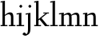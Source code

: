 SplineFontDB: 3.0
FontName: LindenHill
FullName: Linden Hill
FamilyName: Linden Hill
Weight: Regular
Copyright: Created by trashman with FontForge 2.0 (http://fontforge.sf.net)
UComments: "2009-8-7: Created." 
Version: 001.000
ItalicAngle: 0
UnderlinePosition: -204
UnderlineWidth: 102
Ascent: 1638
Descent: 410
LayerCount: 3
Layer: 0 0 "Back"  1
Layer: 1 0 "Fore"  0
Layer: 2 0 "backup"  1
NeedsXUIDChange: 1
XUID: [1021 658 797806517 427014]
OS2Version: 0
OS2_WeightWidthSlopeOnly: 0
OS2_UseTypoMetrics: 1
CreationTime: 1249677682
ModificationTime: 1249691845
OS2TypoAscent: 0
OS2TypoAOffset: 1
OS2TypoDescent: 0
OS2TypoDOffset: 1
OS2TypoLinegap: 0
OS2WinAscent: 0
OS2WinAOffset: 1
OS2WinDescent: 0
OS2WinDOffset: 1
HheadAscent: 0
HheadAOffset: 1
HheadDescent: 0
HheadDOffset: 1
OS2Vendor: 'PfEd'
DEI: 91125
Encoding: UnicodeBmp
UnicodeInterp: none
NameList: Adobe Glyph List
DisplaySize: -72
AntiAlias: 1
FitToEm: 1
WinInfo: 88 8 6
BeginChars: 65537 9

StartChar: i
Encoding: 105 105 0
Width: 561
VWidth: 0
Flags: HW
LayerCount: 3
Fore
SplineSet
313 1400 m 0
 342 1400 401 1334 401 1304 c 0
 401 1255 330 1205 310 1205 c 0
 289 1205 215 1253 215 1304 c 0
 215 1344 295 1400 313 1400 c 0
189 784 m 1
 39 763 l 1
 39 835 l 1
 345 879 l 1
 345 72 l 1
 520 72 l 1
 520 0 l 1
 39 0 l 1
 39 72 l 1
 189 72 l 1
 189 784 l 1
EndSplineSet
EndChar

StartChar: j
Encoding: 106 106 1
Width: 576
VWidth: 0
Flags: HW
LayerCount: 3
Fore
SplineSet
360 879 m 1
 360 -112 l 2
 360 -459 259 -499 130 -563 c 1
 98 -580 74 -592 42 -592 c 0
 -13 -592 -140 -545 -140 -497 c 0
 -140 -455 -114 -437 -83 -411 c 0
 -62 -393 -43 -390 -16 -390 c 0
 26 -390 66 -484 101 -484 c 0
 162 -484 204 -373 204 -183 c 2
 204 784 l 1
 54 763 l 1
 54 835 l 1
 360 879 l 1
328 1400 m 0
 357 1400 416 1334 416 1304 c 0
 416 1255 345 1205 325 1205 c 0
 304 1205 230 1253 230 1304 c 0
 230 1344 310 1400 328 1400 c 0
EndSplineSet
EndChar

StartChar: l
Encoding: 108 108 2
Width: 561
VWidth: 0
Flags: HW
LayerCount: 3
Fore
SplineSet
346 1610 m 1
 346 72 l 1
 521 72 l 1
 521 0 l 1
 40 0 l 1
 40 72 l 1
 190 72 l 1
 190 1515 l 1
 40 1494 l 1
 40 1566 l 1
 346 1610 l 1
EndSplineSet
EndChar

StartChar: space
Encoding: 32 32 3
Width: 512
VWidth: 0
Flags: HW
LayerCount: 3
EndChar

StartChar: .notdef
Encoding: 65536 -1 4
Width: 1024
Flags: W
HStem: 0 102<204 820 204 922> 990 102<204 820 204 204>
VStem: 102 102<102 102 102 990> 820 102<102 990 990 990>
LayerCount: 3
Fore
SplineSet
102 0 m 1
 102 1092 l 1
 922 1092 l 1
 922 0 l 1
 102 0 l 1
204 102 m 1
 820 102 l 1
 820 990 l 1
 204 990 l 1
 204 102 l 1
EndSplineSet
EndChar

StartChar: k
Encoding: 107 107 5
Width: 1017
VWidth: 0
Flags: HWO
LayerCount: 3
Fore
SplineSet
315 374 m 1
 315 72 l 1
 475 72 l 1
 475 0 l 1
 39 0 l 1
 39 72 l 1
 159 72 l 1
 159 1515 l 1
 39 1498 l 1
 39 1570 l 1
 315 1610 l 1
 315 455 l 1
 765 815 l 1
 624 815 l 1
 624 875 l 1
 981 875 l 1
 981 815 l 1
 876 815 l 1
 507 519 l 1
 876 72 l 1
 996 72 l 1
 996 0 l 1
 733 0 l 1
 381 426 l 1
 315 374 l 1
EndSplineSet
EndChar

StartChar: m
Encoding: 109 109 6
Width: 1539
VWidth: 0
Flags: HW
LayerCount: 3
Fore
SplineSet
827 735 m 1
 899 789 1019 876 1135 876 c 0
 1335 876 1347 704 1347 583 c 2
 1347 72 l 1
 1497 72 l 1
 1497 0 l 1
 1061 0 l 1
 1061 72 l 1
 1191 72 l 1
 1191 584 l 2
 1191 724 1148 753 1057 753 c 0
 922 753 837 679 837 679 c 1
 837 679 846 610 846 520 c 2
 846 72 l 1
 976 72 l 1
 976 0 l 1
 560 0 l 1
 560 72 l 1
 690 72 l 1
 690 584 l 2
 690 696 652 753 551 753 c 0
 445 753 345 680 345 680 c 1
 345 72 l 1
 475 72 l 1
 475 0 l 1
 39 0 l 1
 39 72 l 1
 189 72 l 1
 189 784 l 1
 39 763 l 1
 39 835 l 1
 345 879 l 1
 345 739 l 1
 345 739 508 876 654 876 c 0
 786 876 822 750 827 735 c 1
EndSplineSet
EndChar

StartChar: n
Encoding: 110 110 7
Width: 1017
VWidth: 0
Flags: HW
LayerCount: 3
Fore
SplineSet
644 876 m 0
 853 876 856 696 856 520 c 2
 856 72 l 1
 986 72 l 1
 986 0 l 1
 570 0 l 1
 570 72 l 1
 700 72 l 1
 700 584 l 2
 700 711 657 753 556 753 c 0
 450 753 315 680 315 680 c 1
 315 72 l 1
 475 72 l 1
 475 0 l 1
 39 0 l 1
 39 72 l 1
 159 72 l 1
 159 784 l 1
 39 767 l 1
 39 839 l 1
 315 879 l 1
 315 739 l 1
 315 739 476 876 644 876 c 0
EndSplineSet
EndChar

StartChar: h
Encoding: 104 104 8
Width: 1017
VWidth: 0
Flags: HW
LayerCount: 3
Fore
SplineSet
644 876 m 0
 853 876 856 696 856 520 c 2
 856 72 l 1
 986 72 l 1
 986 0 l 1
 570 0 l 1
 570 72 l 1
 700 72 l 1
 700 584 l 2
 700 715 616 753 549 753 c 0
 436 753 315 645 315 645 c 1
 315 72 l 1
 475 72 l 1
 475 0 l 1
 39 0 l 1
 39 72 l 1
 159 72 l 1
 159 1515 l 1
 39 1498 l 1
 39 1570 l 1
 315 1610 l 1
 315 708 l 1
 315 708 476 876 644 876 c 0
EndSplineSet
EndChar
EndChars
EndSplineFont

